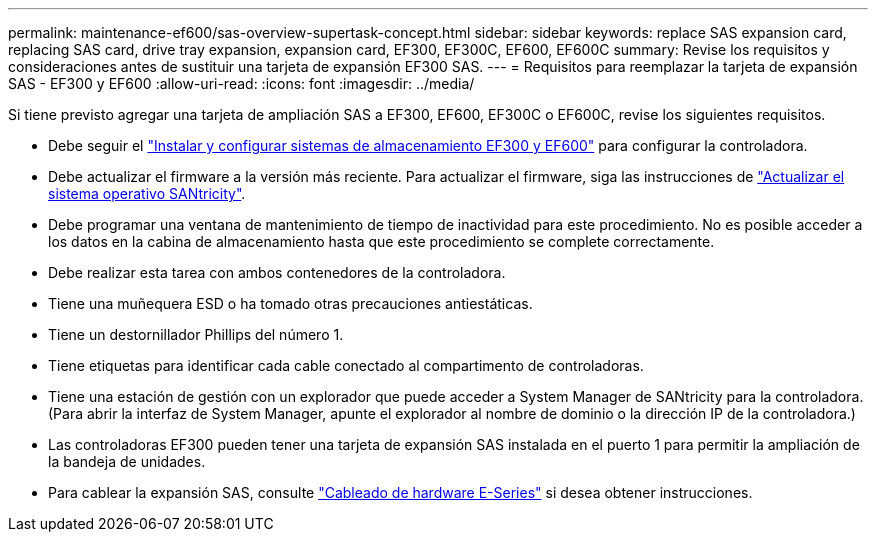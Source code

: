---
permalink: maintenance-ef600/sas-overview-supertask-concept.html 
sidebar: sidebar 
keywords: replace SAS expansion card, replacing SAS card, drive tray expansion, expansion card, EF300, EF300C, EF600, EF600C 
summary: Revise los requisitos y consideraciones antes de sustituir una tarjeta de expansión EF300 SAS. 
---
= Requisitos para reemplazar la tarjeta de expansión SAS - EF300 y EF600
:allow-uri-read: 
:icons: font
:imagesdir: ../media/


[role="lead"]
Si tiene previsto agregar una tarjeta de ampliación SAS a EF300, EF600, EF300C o EF600C, revise los siguientes requisitos.

* Debe seguir el link:../install-hw-ef600/index.html["Instalar y configurar sistemas de almacenamiento EF300 y EF600"] para configurar la controladora.
* Debe actualizar el firmware a la versión más reciente. Para actualizar el firmware, siga las instrucciones de link:../upgrade-santricity/index.html["Actualizar el sistema operativo SANtricity"].
* Debe programar una ventana de mantenimiento de tiempo de inactividad para este procedimiento. No es posible acceder a los datos en la cabina de almacenamiento hasta que este procedimiento se complete correctamente.
* Debe realizar esta tarea con ambos contenedores de la controladora.
* Tiene una muñequera ESD o ha tomado otras precauciones antiestáticas.
* Tiene un destornillador Phillips del número 1.
* Tiene etiquetas para identificar cada cable conectado al compartimento de controladoras.
* Tiene una estación de gestión con un explorador que puede acceder a System Manager de SANtricity para la controladora. (Para abrir la interfaz de System Manager, apunte el explorador al nombre de dominio o la dirección IP de la controladora.)
* Las controladoras EF300 pueden tener una tarjeta de expansión SAS instalada en el puerto 1 para permitir la ampliación de la bandeja de unidades.
* Para cablear la expansión SAS, consulte link:../install-hw-cabling/index.html["Cableado de hardware E-Series"] si desea obtener instrucciones.

